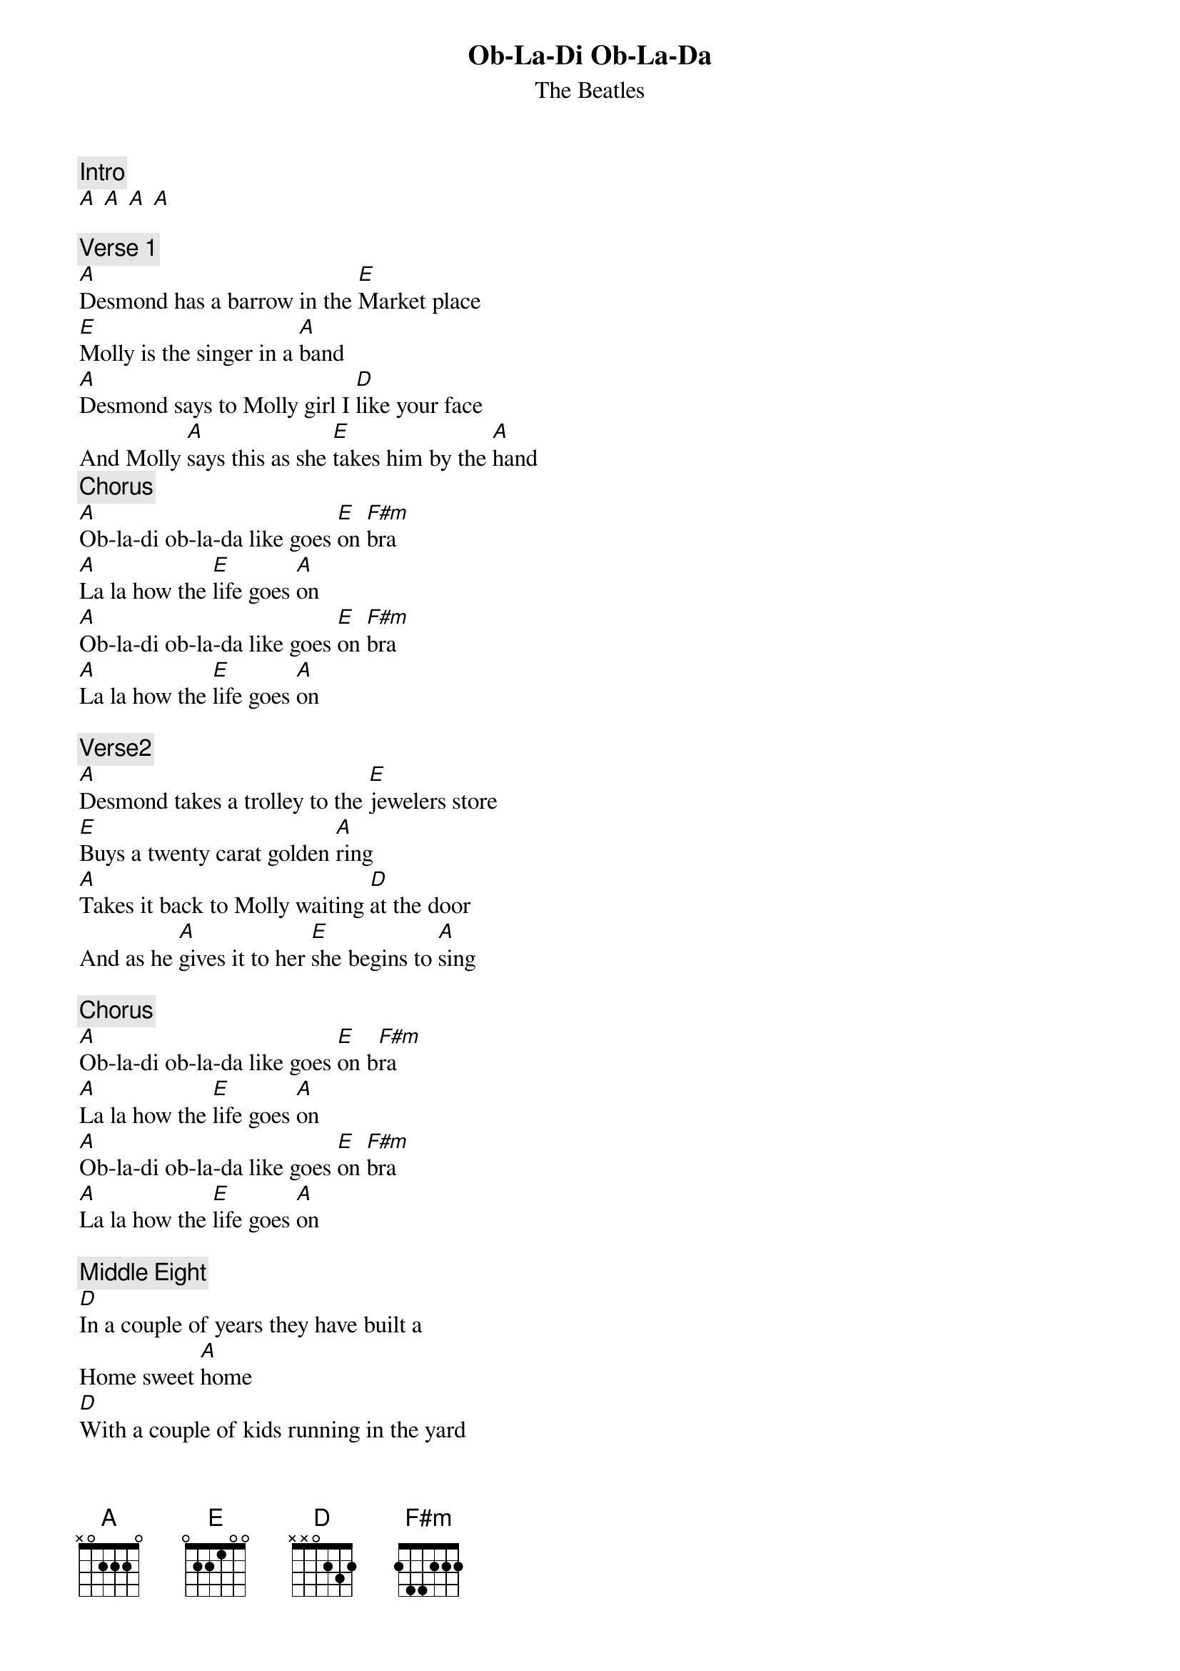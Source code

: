 {t: Ob-La-Di Ob-La-Da}
{st: The Beatles}
{key: A}
{time: 4/4}

{c: Intro}
[A] [A] [A] [A]

{c: Verse 1}
[A]Desmond has a barrow in the [E]Market place
[E]Molly is the singer in a [A]band
[A]Desmond says to Molly girl I [D]like your face
And Molly [A]says this as she [E]takes him by the [A]hand
{c: Chorus}
[A]Ob-la-di ob-la-da like goes [E]on [F#m]bra
[A]La la how the [E]life goes [A]on
[A]Ob-la-di ob-la-da like goes [E]on [F#m]bra
[A]La la how the [E]life goes [A]on

{c: Verse2}
[A]Desmond takes a trolley to the [E]jewelers store
[E]Buys a twenty carat golden [A]ring
[A]Takes it back to Molly waiting [D]at the door
And as he [A]gives it to her [E]she begins to [A]sing

{c: Chorus}
[A]Ob-la-di ob-la-da like goes [E]on b[F#m]ra
[A]La la how the [E]life goes [A]on
[A]Ob-la-di ob-la-da like goes [E]on [F#m]bra
[A]La la how the [E]life goes [A]on

{c: Middle Eight}
[D]In a couple of years they have built a
Home sweet [A]home
[D]With a couple of kids running in the yard
Of [A]Desmond and Molly [E]Jones

{c: Verse 3}
[A]Happy ever after in the [E]market place
[E]Desmond lets the children lend a [A]hand
[A]Molly stays at home and does her [D]pretty face
And in the [A]evening she still [E]sings it with the [A]band

{c: Chorus}
[A]Yes Ob-la-di ob-la-da life goes [E]on [F#m]bra
[A]La la how the [E]life goes [A]on
[A]Yeah Ob-la-di ob-la-da life goes [E]on [F#m]bra
[A]La la how the [E]life goes [A]on

{c: Second Middle Eight}
[D]In a couple of years they have built a
Home sweet [A]home
[D]With a couple of kids running in the yard
Of [A]Desmond and Molly [E]Jones

{c: Verse 4}
Eh! [A]Happy ever after in the [E]market place
[E]Molly lets the children lend a [A]hand
[A]Desmond stays at home and does his [D]pretty face
And in the [A]evening she's a [E]singer with the band

{c: Chorus}
[A]Yeah Ob-la-di ob-la-da life goes [E]on [F#m]bra
[A]La la how the [E]life goes [A]on
[A]Yeah Ob-la-di ob-la-da life goes [E]on [F#m]bra
[A]La la how the [E]life goes[F#m] on
[F#m]And if you want some fun
take [E]Ob-la-di ob-la-[A]da